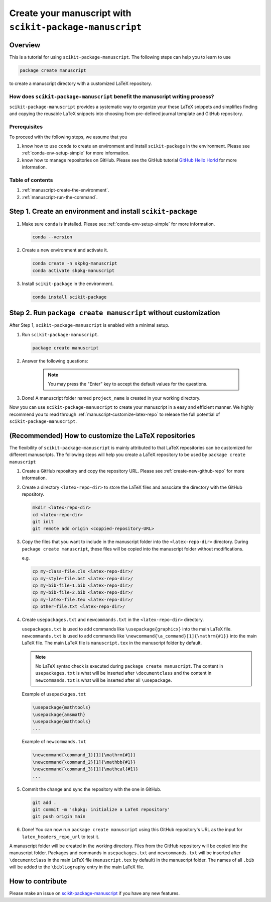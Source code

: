 .. _scikit-package-manuscript-tutorials:

Create your manuscript with ``scikit-package-manuscript``
=========================================================

Overview
--------

This is a tutorial for using ``scikit-package-manuscript``. The following steps can help you to learn to use

.. code-block:: bash

	package create manuscript

to create a manuscript directory with a customized LaTeX repository.


How does ``scikit-package-manuscript`` benefit the manuscript writing process?
^^^^^^^^^^^^^^^^^^^^^^^^^^^^^^^^^^^^^^^^^^^^^^^^^^^^^^^^^^^^^^^^^^^^^^^^^^^^^^

``scikit-package-manuscript`` provides a systematic way to organize your these LaTeX snippets and simplifies finding and copying the reusable LaTeX snippets into choosing from pre-defined journal template and GitHub repository.

Prerequisites
^^^^^^^^^^^^^^

To proceed with the following steps, we assume that you

#. know how to use ``conda`` to create an environment and install ``scikit-package`` in the environment. Please see :ref:`conda-env-setup-simple` for more information.
#. know how to manage repositories on GitHub. Please see the GitHub tutorial `GitHub Hello Horld <https://docs.github.com/en/get-started/start-your-journey/hello-world>`_ for more information.


Table of contents
^^^^^^^^^^^^^^^^^

1. :ref:`manuscript-create-the-environment`.
2. :ref:`manuscript-run-the-command`.


.. _manuscript-create-the-environment:

Step 1. Create an environment and install ``scikit-package``
------------------------------------------------------------

#. Make sure ``conda`` is installed. Please see :ref:`conda-env-setup-simple` for more information.

   .. code-block:: bash

	conda --version

#. Create a new environment and activate it.

   .. code-block:: bash

	conda create -n skpkg-manuscript
	conda activate skpkg-manuscript


#. Install ``scikit-package`` in the environment.

   .. code-block:: bash

	conda install scikit-package


.. _manuscript-run-the-command:

Step 2. Run ``package create manuscript`` without customization
---------------------------------------------------------------

After Step 1, ``scikit-package-manuscript`` is enabled with a minimal setup.

1. Run ``scikit-package-manuscript``.

   .. code-block:: bash

	package create manuscript

2. Answer the following questions:

    .. include:: ../snippets/user-input-manuscript.rst

    .. note::

        You may press the "Enter" key to accept the default values for the questions.


3. Done! A manuscript folder named ``project_name`` is created in your working directory.


Now you can use ``scikit-package-manuscript`` to create your manuscript in a easy and efficient manner. We highly recommend you to read through :ref:`manuscript-customize-latex-repo` to release the full potential of ``scikit-package-manuscript``.

.. _manuscript-customize-latex-repo:

(Recommended) How to customize the LaTeX repositories
-----------------------------------------------------

The flexibility of ``scikit-package-manuscript`` is mainly attributed to that LaTeX repositories can be customized for different manuscripts. The following steps will help you create a LaTeX repository to be used by ``package create manuscript``

#. Create a GitHub repository and copy the repository URL. Please see :ref:`create-new-github-repo` for more information.

#. Create a directory ``<latex-repo-dir>`` to store the LaTeX files and associate the directory with the GitHub repository.

   .. code-block:: bash

	mkdir <latex-repo-dir>
	cd <latex-repo-dir>
	git init
	git remote add origin <coppied-repository-URL>

#. Copy the files that you want to include in the manuscript folder into the ``<latex-repo-dir>`` directory. During ``package create manuscript``, these files will be copied into the manuscript folder without modifications.

   e.g.

   .. code-block:: bash

	cp my-class-file.cls <latex-repo-dir>/
	cp my-style-file.bst <latex-repo-dir>/
	cp my-bib-file-1.bib <latex-repo-dir>/
	cp my-bib-file-2.bib <latex-repo-dir>/
	cp my-latex-file.tex <latex-repo-dir>/
	cp other-file.txt <latex-repo-dir>/


#. Create ``usepackages.txt`` and ``newcommands.txt`` in the ``<latex-repo-dir>`` directory.

   ``usepackages.txt`` is used to add commands like ``\usepackage{graphicx}`` into the main LaTeX file. ``newcommands.txt`` is used to add commands like ``\newcommand{\a_command}[1]{\mathrm{#1}}`` into the main LaTeX file. The main LaTeX file is ``manuscript.tex`` in the manuscript folder by default.

   .. note::
      No LaTeX syntax check is executed during ``package create manuscript``. The content in ``usepackages.txt`` is what will be inserted after ``\documentclass`` and the content in ``newcommands.txt`` is what will be inserted after all ``\usepackage``.


   Example of ``usepackages.txt``

   .. code-block:: text

	\usepackage{mathtools}
	\usepackage{amsmath}
	\usepackage{mathtools}
	...

   Example of ``newcommands.txt``

   .. code-block:: text

	\newcommand{\command_1}[1]{\mathrm{#1}}
	\newcommand{\command_2}[1]{\mathbb{#1}}
	\newcommand{\command_3}[1]{\mathcal{#1}}
	...


#. Commit the change and sync the repository with the one in GitHub.

   .. code-block:: bash

	git add .
	git commit -m 'skpkg: initialize a LaTeX repository'
	git push origin main

#. Done! You can now run ``package create manuscript`` using this GitHub repository's URL as the input for ``latex_headers_repo_url`` to test it.

A manuscript folder will be created in the working directory. Files from the GitHub repository will be copied into the manuscript folder. Packages and commands in ``usepackages.txt`` and ``newcommands.txt`` will be inserted after ``\documentclass`` in the main LaTeX file (``manuscript.tex`` by default) in the manuscript folder. The names of all ``.bib``  will be added to the ``\bibliography`` entry in the main LaTeX file.


How to contribute
-----------------

Please make an issue on `scikit-package-manuscript <https://github.com/scikit-package/scikit-package-manuscript>`_ if you have any new features.
